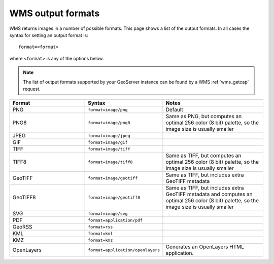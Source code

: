 .. _wms_output_formats:

WMS output formats
==================

WMS returns images in a number of possible formats.  This page shows a list of the output formats.  In all cases the syntax for setting an output format is::

   format=<format>

where ``<format>`` is any of the options below.

.. note:: The list of output formats supported by your GeoServer instance can be found by a WMS :ref:`wms_getcap` request.

.. list-table::
   :widths: 30 30 40
   
   * - **Format**
     - **Syntax**
     - **Notes**
   * - PNG
     - ``format=image/png``
     - Default
   * - PNG8
     - ``format=image/png8``
     - Same as PNG, but computes an optimal 256 color (8 bit) palette, so the image size is usually smaller
   * - JPEG
     - ``format=image/jpeg``
     -
   * - GIF
     - ``format=image/gif``
     -
   * - TIFF
     - ``format=image/tiff``
     -
   * - TIFF8
     - ``format=image/tiff8``
     - Same as TIFF, but computes an optimal 256 color (8 bit) palette, so the image size is usually smaller
   * - GeoTIFF
     - ``format=image/geotiff``
     - Same as TIFF, but includes extra GeoTIFF metadata
   * - GeoTIFF8
     - ``format=image/geotiff8``
     - Same as TIFF, but includes extra GeoTIFF metadata and computes an optimal 256 color (8 bit) palette, so the image size is usually smaller
   * - SVG
     - ``format=image/svg``
     -
   * - PDF
     - ``format=application/pdf``
     -
   * - GeoRSS
     - ``format=rss``
     -
   * - KML
     - ``format=kml``
     -
   * - KMZ
     - ``format=kmz``
     -
   * - OpenLayers
     - ``format=application/openlayers``
     - Generates an OpenLayers HTML application.
